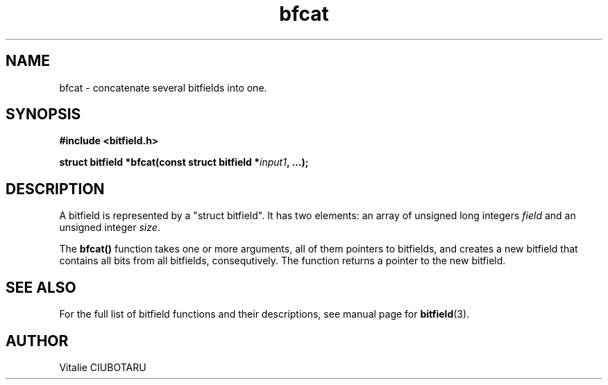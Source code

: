 .TH bfcat 3 "JUNE 10, 2017" "bitfield 0.6.4" "Bitfield manipulation library"
.SH NAME
bfcat \- concatenate several bitfields into one.
.SH SYNOPSIS
.nf
.B "#include <bitfield.h>
.sp
.BI "struct bitfield *bfcat(const struct bitfield *"input1 ", ...);
.fi
.SH DESCRIPTION
A bitfield is represented by a "struct bitfield". It has two elements: an array of unsigned long integers \fIfield\fR and an unsigned integer \fIsize\fR.
.sp
The \fBbfcat()\fR function takes one or more arguments, all of them pointers to bitfields, and creates a new bitfield that contains all bits from all bitfields, consequtively. The function returns a pointer to the new bitfield.
.sp
.SH "SEE ALSO"
For the full list of bitfield functions and their descriptions, see manual page for
.BR bitfield (3).
.SH AUTHOR
Vitalie CIUBOTARU

